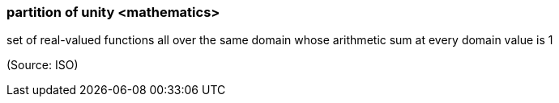 === partition of unity <mathematics>

set of real-valued functions all over the same domain whose arithmetic sum at every domain value is 1

(Source: ISO)

